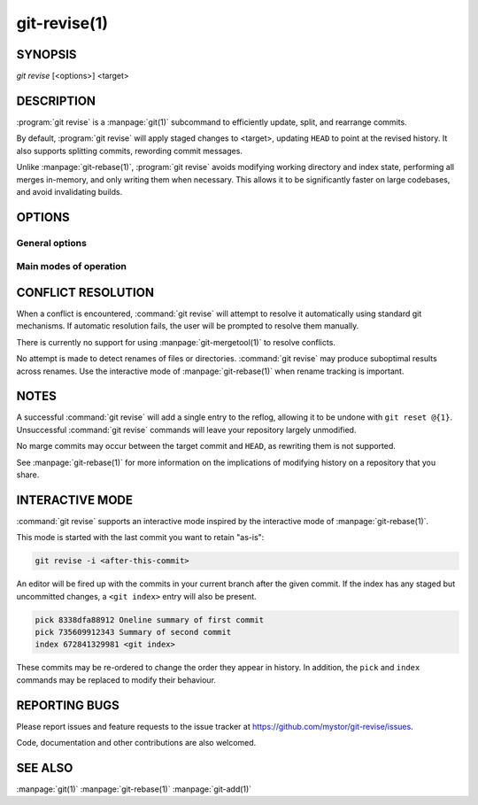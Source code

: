 .. _git_revise:

=============
git-revise(1)
=============

.. program:: git revise:

SYNOPSIS
========

*git revise* [<options>] <target>

DESCRIPTION
===========

:program:`git revise` is a :manpage:`git(1)` subcommand to efficiently
update, split, and rearrange commits.

By default, :program:`git revise` will apply staged changes to <target>,
updating ``HEAD`` to point at the revised history. It also supports splitting
commits, rewording commit messages.

Unlike :manpage:`git-rebase(1)`, :program:`git revise` avoids modifying
working directory and index state, performing all merges in-memory, and only
writing them when necessary. This allows it to be significantly faster on
large codebases, and avoid invalidating builds.

OPTIONS
=======

General options
---------------

.. option:: -a, --all

   Stage changes to tracked files before revising.

.. option:: --no-index

   Ignore staged changes in the index.

.. option:: --reauthor

   Reset target commit's author to the current user.

.. option:: --ref <gitref>

   Working branch to update; defaults to ``HEAD``.

Main modes of operation
-----------------------

.. option:: -i, --interactive

   Rather than applying staged changes to <target>, edit a to-do list of
   actions to perform on commits after <target>. See :ref:`interactive-mode`.

.. option:: -c, --cut

   Interactively select hunks from <target>. The chosen hunks are split into
   a second commit immediately after the target.

   After splitting is complete, both commit's messages are edited.

   See the "Interactive Mode" section of :manpage:`git-add(1)` to learn how
   to operate this mode.

.. option:: -e, --edit

   After applying staged changes, edit <target>'s commit message.

.. option:: -m <msg>, --message <msg>

   Use the given <msg> as the new commit message for <target>. If multiple
   :option:`-m` options are given, their values are concatenated as separate
   paragraphs.

.. option:: --version

   Print version information and exit.


CONFLICT RESOLUTION
===================

When a conflict is encountered, :command:`git revise` will attempt to resolve
it automatically using standard git mechanisms. If automatic resolution
fails, the user will be prompted to resolve them manually.

There is currently no support for using :manpage:`git-mergetool(1)` to
resolve conflicts.

No attempt is made to detect renames of files or directories. :command:`git
revise` may produce suboptimal results across renames. Use the interactive
mode of :manpage:`git-rebase(1)` when rename tracking is important.


NOTES
=====

A successful :command:`git revise` will add a single entry to the reflog,
allowing it to be undone with ``git reset @{1}``. Unsuccessful :command:`git
revise` commands will leave your repository largely unmodified.

No marge commits may occur between the target commit and ``HEAD``, as
rewriting them is not supported.

See :manpage:`git-rebase(1)` for more information on the implications of
modifying history on a repository that you share.


.. _interactive-mode:

INTERACTIVE MODE
================

:command:`git revise` supports an interactive mode inspired by the
interactive mode of :manpage:`git-rebase(1)`.

This mode is started with the last commit you want to retain "as-is":

.. code-block:: bash

    git revise -i <after-this-commit>

An editor will be fired up with the commits in your current branch after the
given commit. If the index has any staged but uncommitted changes, a ``<git
index>`` entry will also be present.

.. code-block:: none

    pick 8338dfa88912 Oneline summary of first commit
    pick 735609912343 Summary of second commit
    index 672841329981 <git index>

These commits may be re-ordered to change the order they appear in history.
In addition, the ``pick`` and ``index`` commands may be replaced to modify
their behaviour.

.. describe:: index

   Do not commit these changes, instead leaving them staged in the index.
   Index lines must come last in the file.

   .. note:
      Commits deleted from the to-do list are treated as an index action. To
      completely discard changes, additionally use :manpage:`git-reset(1)` to
      discard the changes to the index.

.. describe:: pick

   Use the given commit as-is in history. When applied to the generated
   ``index`` entry, the commit will have the message ``<git index>``.


.. describe:: fixup

   Add the commit's changes into the previous commit, discarding it's commit
   message.

.. describe:: squash

   Like fuse, but also open an editor to merge the commit's messages.

.. describe:: reword

   Open an eitor to modify the commit message.

.. describe:: cut

   Interactively select hunks from the commit. The chosen hunks are split
   into a second commit immediately after it.

   After splitting is complete, both commit's messages are edited.

   See the "Interactive Mode" section of :manpage:`git-add(1)` to learn how
   to operate this mode.


REPORTING BUGS
==============

Please report issues and feature requests to the issue tracker at
https://github.com/mystor/git-revise/issues.

Code, documentation and other contributions are also welcomed.


SEE ALSO
========

:manpage:`git(1)`
:manpage:`git-rebase(1)`
:manpage:`git-add(1)`
